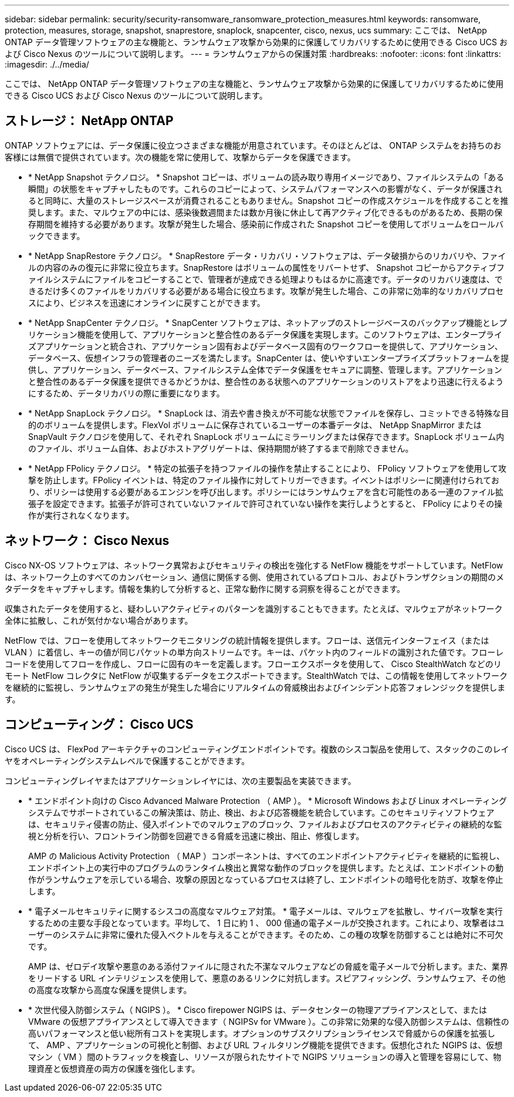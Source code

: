 ---
sidebar: sidebar 
permalink: security/security-ransomware_ransomware_protection_measures.html 
keywords: ransomware, protection, measures, storage, snapshot, snaprestore, snaplock, snapcenter, cisco, nexus, ucs 
summary: ここでは、 NetApp ONTAP データ管理ソフトウェアの主な機能と、ランサムウェア攻撃から効果的に保護してリカバリするために使用できる Cisco UCS および Cisco Nexus のツールについて説明します。 
---
= ランサムウェアからの保護対策
:hardbreaks:
:nofooter: 
:icons: font
:linkattrs: 
:imagesdir: ./../media/


ここでは、 NetApp ONTAP データ管理ソフトウェアの主な機能と、ランサムウェア攻撃から効果的に保護してリカバリするために使用できる Cisco UCS および Cisco Nexus のツールについて説明します。



== ストレージ： NetApp ONTAP

ONTAP ソフトウェアには、データ保護に役立つさまざまな機能が用意されています。そのほとんどは、 ONTAP システムをお持ちのお客様には無償で提供されています。次の機能を常に使用して、攻撃からデータを保護できます。

* * NetApp Snapshot テクノロジ。 * Snapshot コピーは、ボリュームの読み取り専用イメージであり、ファイルシステムの「ある瞬間」の状態をキャプチャしたものです。これらのコピーによって、システムパフォーマンスへの影響がなく、データが保護されると同時に、大量のストレージスペースが消費されることもありません。Snapshot コピーの作成スケジュールを作成することを推奨します。また、マルウェアの中には、感染後数週間または数か月後に休止して再アクティブ化できるものがあるため、長期の保存期間を維持する必要があります。攻撃が発生した場合、感染前に作成された Snapshot コピーを使用してボリュームをロールバックできます。
* * NetApp SnapRestore テクノロジ。 * SnapRestore データ・リカバリ・ソフトウェアは、データ破損からのリカバリや、ファイルの内容のみの復元に非常に役立ちます。SnapRestore はボリュームの属性をリバートせず、 Snapshot コピーからアクティブファイルシステムにファイルをコピーすることで、管理者が達成できる処理よりもはるかに高速です。データのリカバリ速度は、できるだけ多くのファイルをリカバリする必要がある場合に役立ちます。攻撃が発生した場合、この非常に効率的なリカバリプロセスにより、ビジネスを迅速にオンラインに戻すことができます。
* * NetApp SnapCenter テクノロジ。 * SnapCenter ソフトウェアは、ネットアップのストレージベースのバックアップ機能とレプリケーション機能を使用して、アプリケーションと整合性のあるデータ保護を実現します。このソフトウェアは、エンタープライズアプリケーションと統合され、アプリケーション固有およびデータベース固有のワークフローを提供して、アプリケーション、データベース、仮想インフラの管理者のニーズを満たします。SnapCenter は、使いやすいエンタープライズプラットフォームを提供し、アプリケーション、データベース、ファイルシステム全体でデータ保護をセキュアに調整、管理します。アプリケーションと整合性のあるデータ保護を提供できるかどうかは、整合性のある状態へのアプリケーションのリストアをより迅速に行えるようにするため、データリカバリの際に重要になります。
* * NetApp SnapLock テクノロジ。 * SnapLock は、消去や書き換えが不可能な状態でファイルを保存し、コミットできる特殊な目的のボリュームを提供します。FlexVol ボリュームに保存されているユーザーの本番データは、 NetApp SnapMirror または SnapVault テクノロジを使用して、それぞれ SnapLock ボリュームにミラーリングまたは保存できます。SnapLock ボリューム内のファイル、ボリューム自体、およびホストアグリゲートは、保持期間が終了するまで削除できません。
* * NetApp FPolicy テクノロジ。 * 特定の拡張子を持つファイルの操作を禁止することにより、 FPolicy ソフトウェアを使用して攻撃を防止します。FPolicy イベントは、特定のファイル操作に対してトリガーできます。イベントはポリシーに関連付けられており、ポリシーは使用する必要があるエンジンを呼び出します。ポリシーにはランサムウェアを含む可能性のある一連のファイル拡張子を設定できます。拡張子が許可されていないファイルで許可されていない操作を実行しようとすると、 FPolicy によりその操作が実行されなくなります。




== ネットワーク： Cisco Nexus

Cisco NX-OS ソフトウェアは、ネットワーク異常およびセキュリティの検出を強化する NetFlow 機能をサポートしています。NetFlow は、ネットワーク上のすべてのカンバセーション、通信に関係する側、使用されているプロトコル、およびトランザクションの期間のメタデータをキャプチャします。情報を集約して分析すると、正常な動作に関する洞察を得ることができます。

収集されたデータを使用すると、疑わしいアクティビティのパターンを識別することもできます。たとえば、マルウェアがネットワーク全体に拡散し、これが気付かない場合があります。

NetFlow では、フローを使用してネットワークモニタリングの統計情報を提供します。フローは、送信元インターフェイス（または VLAN ）に着信し、キーの値が同じパケットの単方向ストリームです。キーは、パケット内のフィールドの識別された値です。フローレコードを使用してフローを作成し、フローに固有のキーを定義します。フローエクスポータを使用して、 Cisco StealthWatch などのリモート NetFlow コレクタに NetFlow が収集するデータをエクスポートできます。StealthWatch では、この情報を使用してネットワークを継続的に監視し、ランサムウェアの発生が発生した場合にリアルタイムの脅威検出およびインシデント応答フォレンジックを提供します。



== コンピューティング： Cisco UCS

Cisco UCS は、 FlexPod アーキテクチャのコンピューティングエンドポイントです。複数のシスコ製品を使用して、スタックのこのレイヤをオペレーティングシステムレベルで保護することができます。

コンピューティングレイヤまたはアプリケーションレイヤには、次の主要製品を実装できます。

* * エンドポイント向けの Cisco Advanced Malware Protection （ AMP ）。 * Microsoft Windows および Linux オペレーティングシステムでサポートされているこの解決策は、防止、検出、および応答機能を統合しています。このセキュリティソフトウェアは、セキュリティ侵害の防止、侵入ポイントでのマルウェアのブロック、ファイルおよびプロセスのアクティビティの継続的な監視と分析を行い、フロントライン防御を回避できる脅威を迅速に検出、阻止、修復します。
+
AMP の Malicious Activity Protection （ MAP ）コンポーネントは、すべてのエンドポイントアクティビティを継続的に監視し、エンドポイント上の実行中のプログラムのランタイム検出と異常な動作のブロックを提供します。たとえば、エンドポイントの動作がランサムウェアを示している場合、攻撃の原因となっているプロセスは終了し、エンドポイントの暗号化を防ぎ、攻撃を停止します。

* * 電子メールセキュリティに関するシスコの高度なマルウェア対策。 * 電子メールは、マルウェアを拡散し、サイバー攻撃を実行するための主要な手段となっています。平均して、 1 日に約 1 、 000 億通の電子メールが交換されます。これにより、攻撃者はユーザーのシステムに非常に優れた侵入ベクトルを与えることができます。そのため、この種の攻撃を防御することは絶対に不可欠です。
+
AMP は、ゼロデイ攻撃や悪意のある添付ファイルに隠された不潔なマルウェアなどの脅威を電子メールで分析します。また、業界をリードする URL インテリジェンスを使用して、悪意のあるリンクに対抗します。スピアフィッシング、ランサムウェア、その他の高度な攻撃から高度な保護を提供します。

* * 次世代侵入防御システム（ NGIPS ）。 * Cisco firepower NGIPS は、データセンターの物理アプライアンスとして、または VMware の仮想アプライアンスとして導入できます（ NGIPSv for VMware ）。この非常に効果的な侵入防御システムは、信頼性の高いパフォーマンスと低い総所有コストを実現します。オプションのサブスクリプションライセンスで脅威からの保護を拡張して、 AMP 、アプリケーションの可視化と制御、および URL フィルタリング機能を提供できます。仮想化された NGIPS は、仮想マシン（ VM ）間のトラフィックを検査し、リソースが限られたサイトで NGIPS ソリューションの導入と管理を容易にして、物理資産と仮想資産の両方の保護を強化します。


